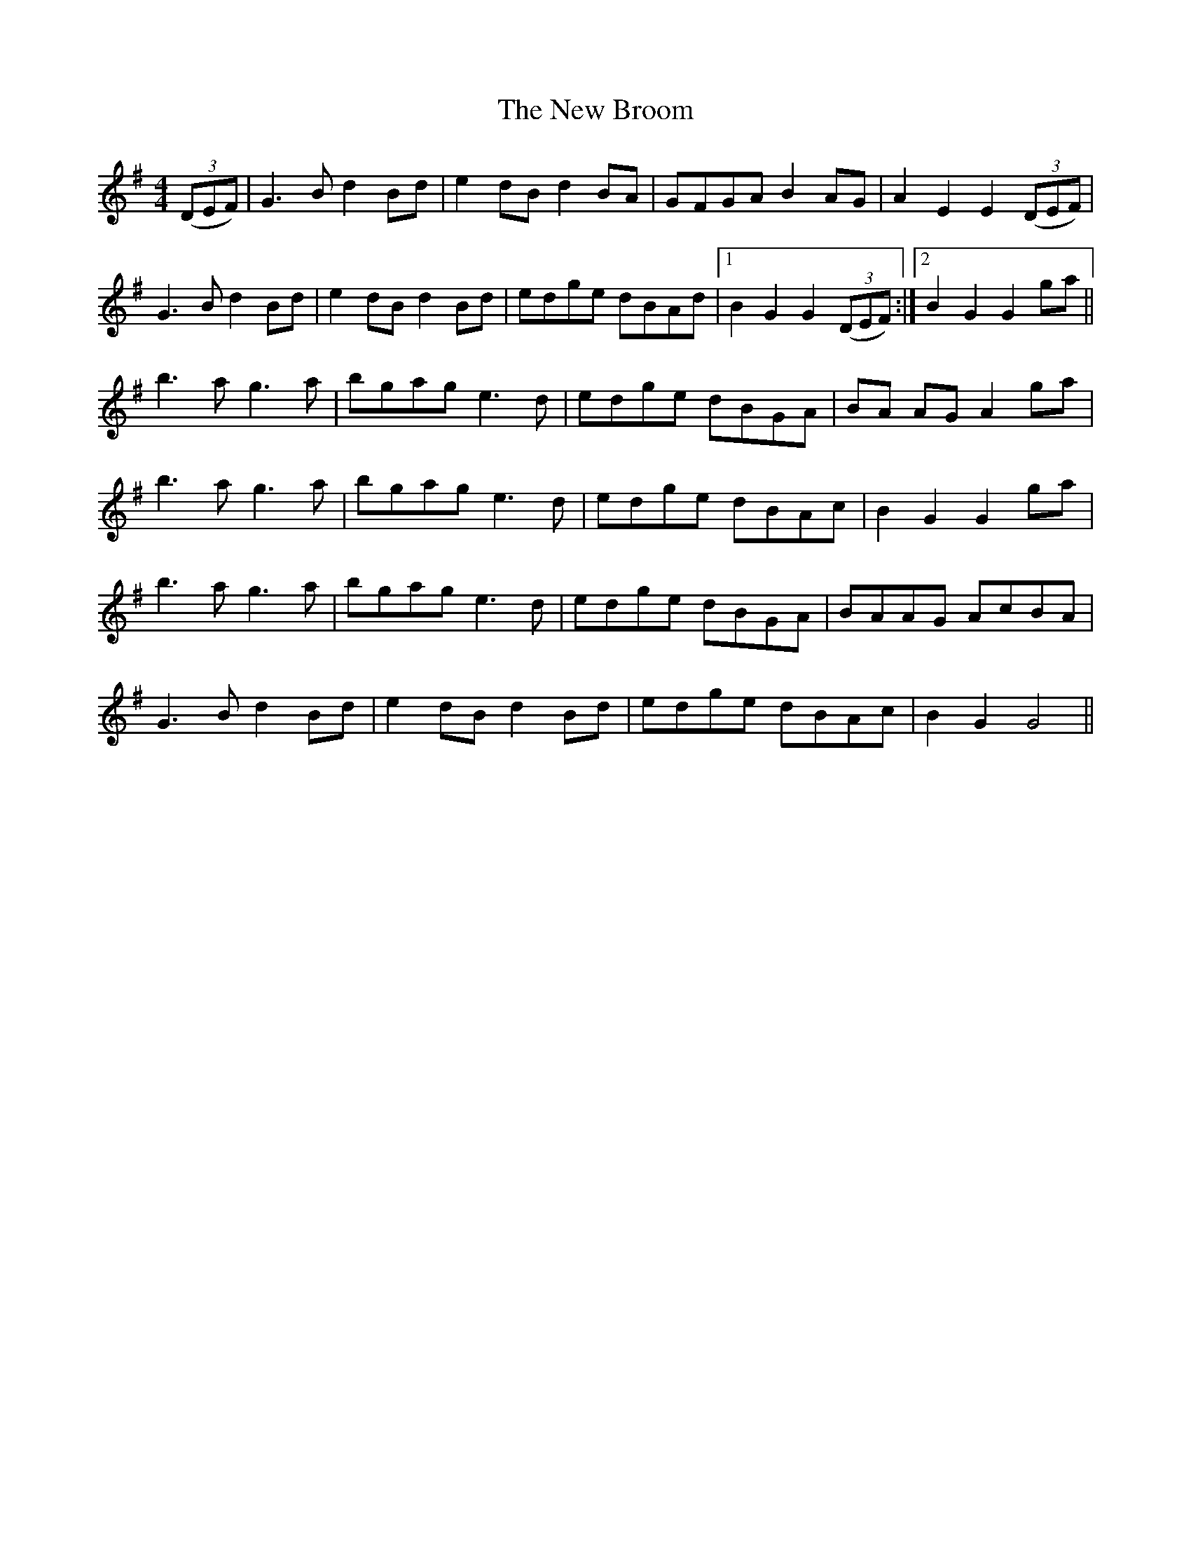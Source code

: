 X:1
T:The New Broom
M:4/4
L:1/8
R:barndance, reel
F:Catskills+Tunes.txt
K:Gmaj
D:Willie Kelly (Wed AM)
((3DEF) | G3B d2Bd | e2dB d2BA | GFGA B2AG | A2 E2 E2 ((3DEF) |
G3B d2Bd | e2dB d2Bd | edge dBAd |1 B2 G2 G2 ((3DEF) :|2 B2 G2 G2 ga ||
b3a g3a | bgag e3d | edge dBGA | BA AG A2 ga |
b3a g3a | bgag e3d | edge dBAc | B2 G2 G2 ga |
b3a g3a | bgag e3d | edge dBGA | BAAG AcBA |
G3B d2Bd | e2dB d2Bd | edge dBAc | B2G2 G4 ||
